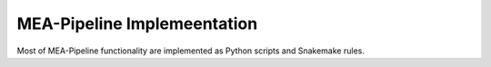 MEA-Pipeline Implemeentation
============================

Most of MEA-Pipeline functionality are implemented as Python scripts and
Snakemake rules.

